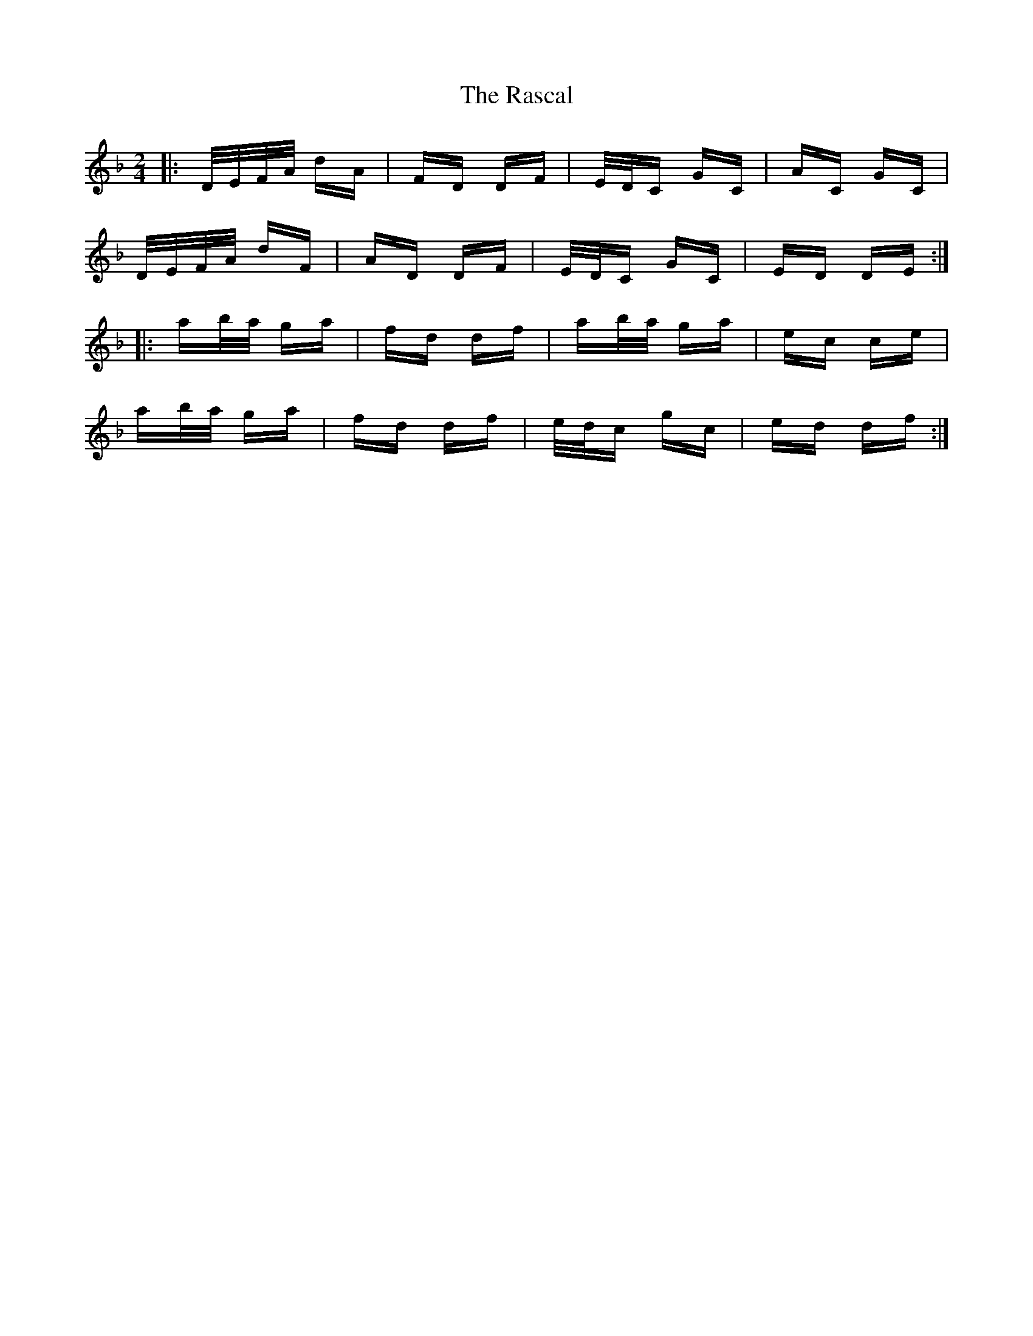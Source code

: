 X: 33717
T: Rascal, The
R: polka
M: 2/4
K: Dminor
|:D/E/F/A/ dA|FD DF|E/D/C GC|AC GC|
D/E/F/A/ dF|AD DF|E/D/C GC|ED DE:|
|:ab/a/ ga|fd df|ab/a/ ga|ec ce|
ab/a/ ga|fd df|e/d/c gc|ed df:|

